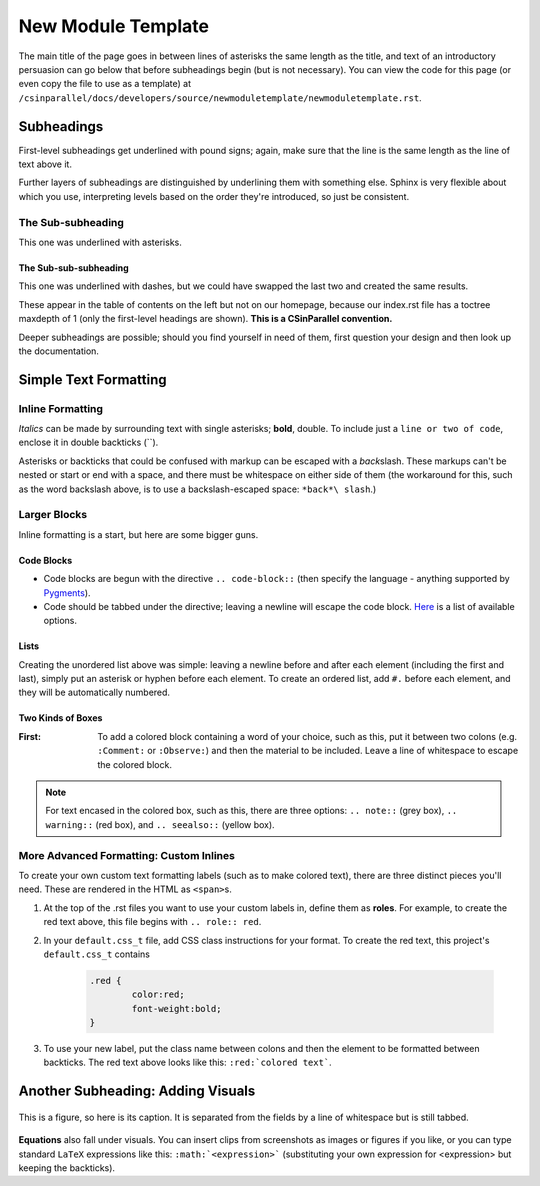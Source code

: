 .. role:: red

*******************
New Module Template
*******************

The main title of the page goes in between lines of asterisks the same length as the title, and text of an introductory persuasion can go below that before subheadings begin (but is not necessary). You can view the code for this page (or even copy the file to use as a template) at ``/csinparallel/docs/developers/source/newmoduletemplate/newmoduletemplate.rst``.

Subheadings
###########

First-level subheadings get underlined with pound signs; again, make sure that the line is the same length as the line of text above it.

Further layers of subheadings are distinguished by underlining them with something else. Sphinx is very flexible about which you use, interpreting levels based on the order they're introduced, so just be consistent.

The Sub-subheading
******************

This one was underlined with asterisks.

The Sub-sub-subheading
----------------------

This one was underlined with dashes, but we could have swapped the last two and created the same results.

These appear in the table of contents on the left but not on our homepage, because our index.rst file has a toctree maxdepth of 1 (only the first-level headings are shown). **This is a CSinParallel convention.**

Deeper subheadings are possible; should you find yourself in need of them, first question your design and then look up the documentation.


Simple Text Formatting 
######################

Inline Formatting
*****************

*Italics* can be made by surrounding text with single asterisks; **bold**, double. To include just a ``line or two of code``, enclose it in double backticks (``). 

Asterisks or backticks that could be confused with markup can be escaped with a *back*\ slash. These markups can't be nested or start or end with a space, and there must be whitespace on either side of them (the workaround for this, such as the word backslash above, is to use a backslash-escaped space: ``*back*\ slash``\ .)

Larger Blocks
*************

Inline formatting is a start, but here are some bigger guns.

Code Blocks
-----------

.. code-block:: html
	:emphasize-lines: 1
	:linenos:

	This is a code block.
	You can specify the language for coloring purposes,
	and there are several other options (such as the highlighted line above and the line numbers at left).

- Code blocks are begun with the directive :literal:`.. code-block::` (then specify the language - anything supported by `Pygments`_). 

- Code should be tabbed under the directive; leaving a newline will escape the code block. `Here`_ is a list of available options.

Lists
-----

Creating the unordered list above was simple: leaving a newline before and after each element (including the first and last), simply put an asterisk or hyphen before each element. To create an ordered list, add ``#.`` before each element, and they will be automatically numbered.

Two Kinds of Boxes
------------------

:First: To add a colored block containing a word of your choice, such as this, put it between two colons (e.g. ``:Comment:`` or ``:Observe:``) and then the material to be included. Leave a line of whitespace to escape the colored block.


.. note:: For text encased in the colored box, such as this, there are three options: ``.. note::`` (grey box), ``.. warning::`` (red box), and ``.. seealso::`` (yellow box).

.. _Pygments: http://pygments.org/languages/

.. _Here: http://sphinx-doc.org/markup/code.html


More Advanced Formatting: Custom Inlines
****************************************

To create your own custom text formatting labels (such as to make :red:`colored text`\ ), there are three distinct pieces you'll need. These are rendered in the HTML as ``<span>``\ s.

#. At the top of the .rst files you want to use your custom labels in, define them as **roles**. For example, to create the red text above, this file begins with ``.. role:: red``.

#. In your ``default.css_t`` file, add CSS class instructions for your format. To create the red text, this project's ``default.css_t`` contains 

	.. code-block:: css

		.red {
			color:red;
			font-weight:bold;
		}

#. To use your new label, put the class name between colons and then the element to be formatted between backticks. The red text above looks like this: ``:red:`colored text```.

Another Subheading: Adding Visuals
##################################

.. figure:: sampleimage.png
    :width: 401px
    :align: center
    :height: 368px
    :alt: Alt-text for sample image
    :figclass: align-center
    :target: http://docutils.sourceforge.net/docs/ref/rst/directives.html#figure

    This is a figure, so here is its caption. It is separated from the fields by a line of whitespace but is still tabbed.

**Equations** also fall under visuals. You can insert clips from screenshots as images or figures if you like, or you can type standard ``LaTeX`` expressions like this: 
``:math:`<expression>``` (substituting your own expression for <expression> but keeping the backticks).
